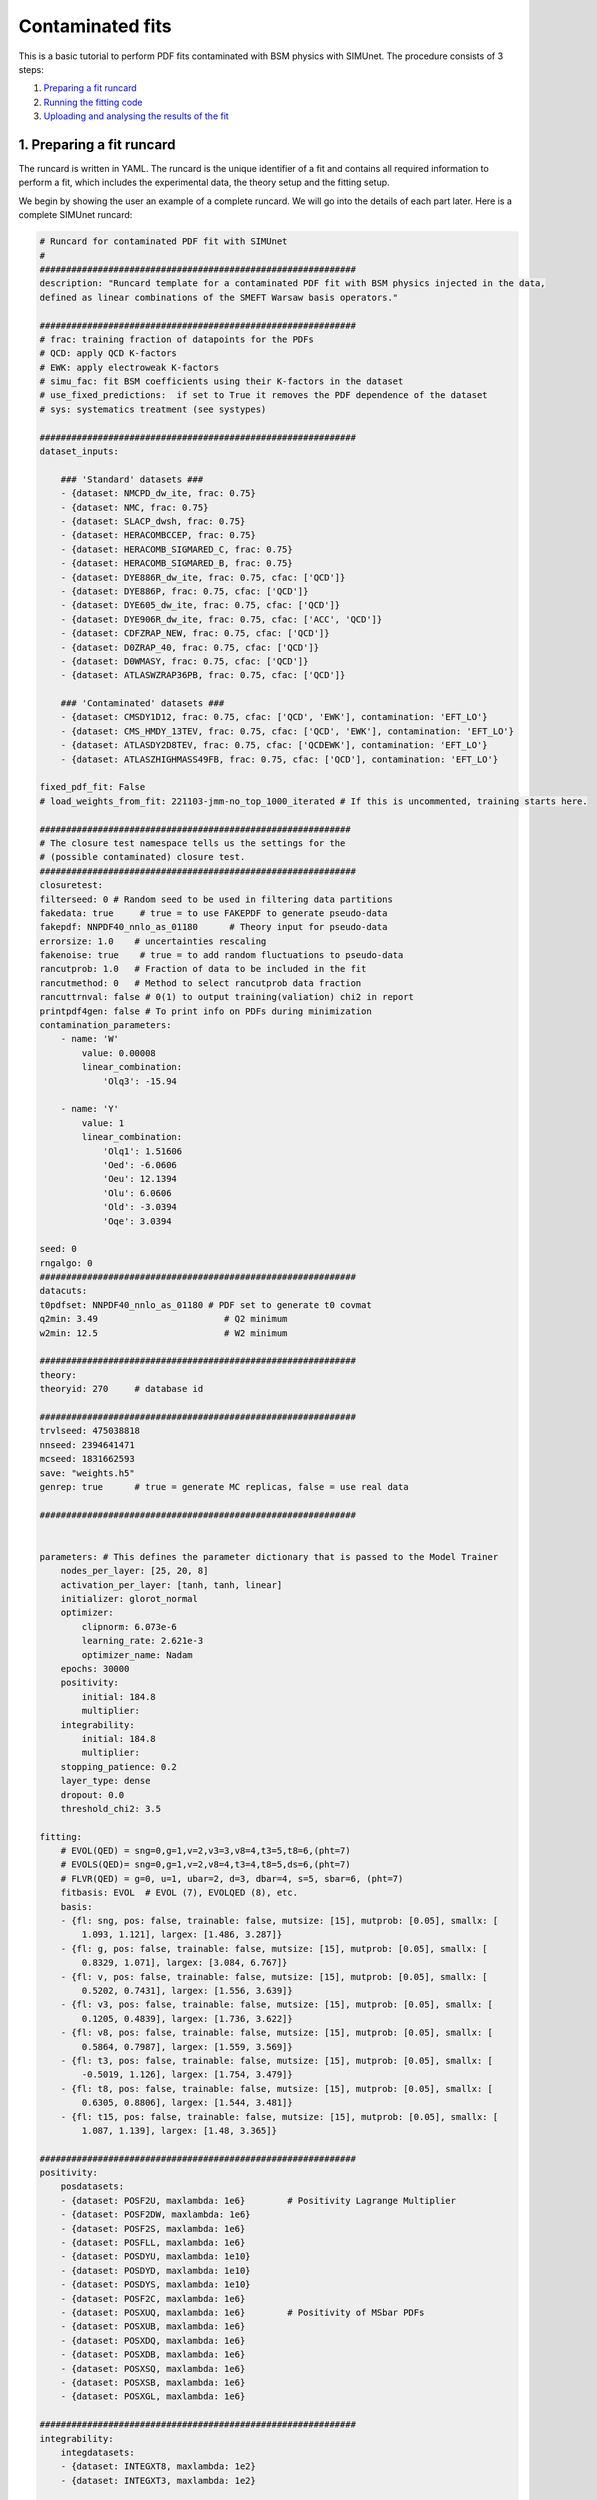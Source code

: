 .. _contfit:

Contaminated fits
=================

This is a basic tutorial to perform PDF fits contaminated with BSM physics with SIMUnet.
The procedure consists of 3 steps: 

1. `Preparing a fit runcard <#preparing-a-fit-runcard>`_
2. `Running the fitting code <#running-the-fitting-code>`_
3. `Uploading and analysing the results of the fit <#upload-and-analyse-the-fit>`_

.. _preparing-a-fit-runcard:

1. Preparing a fit runcard
--------------------------

The runcard is written in YAML. The runcard is the unique identifier of a fit
and contains all required information to perform a fit, which includes the
experimental data, the theory setup and the fitting setup.

We begin by showing the user an example of a complete runcard. We will go
into the details of each part  later. Here is a complete SIMUnet runcard:

.. code-block:: yaml

    # Runcard for contaminated PDF fit with SIMUnet
    #
    ############################################################
    description: "Runcard template for a contaminated PDF fit with BSM physics injected in the data,
    defined as linear combinations of the SMEFT Warsaw basis operators."

    ############################################################
    # frac: training fraction of datapoints for the PDFs
    # QCD: apply QCD K-factors
    # EWK: apply electroweak K-factors
    # simu_fac: fit BSM coefficients using their K-factors in the dataset
    # use_fixed_predictions:  if set to True it removes the PDF dependence of the dataset
    # sys: systematics treatment (see systypes)

    ############################################################
    dataset_inputs:

        ### 'Standard' datasets ###
        - {dataset: NMCPD_dw_ite, frac: 0.75}
        - {dataset: NMC, frac: 0.75}
        - {dataset: SLACP_dwsh, frac: 0.75}
        - {dataset: HERACOMBCCEP, frac: 0.75}
        - {dataset: HERACOMB_SIGMARED_C, frac: 0.75}
        - {dataset: HERACOMB_SIGMARED_B, frac: 0.75}
        - {dataset: DYE886R_dw_ite, frac: 0.75, cfac: ['QCD']}
        - {dataset: DYE886P, frac: 0.75, cfac: ['QCD']}
        - {dataset: DYE605_dw_ite, frac: 0.75, cfac: ['QCD']}
        - {dataset: DYE906R_dw_ite, frac: 0.75, cfac: ['ACC', 'QCD']}
        - {dataset: CDFZRAP_NEW, frac: 0.75, cfac: ['QCD']}
        - {dataset: D0ZRAP_40, frac: 0.75, cfac: ['QCD']}
        - {dataset: D0WMASY, frac: 0.75, cfac: ['QCD']}
        - {dataset: ATLASWZRAP36PB, frac: 0.75, cfac: ['QCD']}

        ### 'Contaminated' datasets ###
        - {dataset: CMSDY1D12, frac: 0.75, cfac: ['QCD', 'EWK'], contamination: 'EFT_LO'}
        - {dataset: CMS_HMDY_13TEV, frac: 0.75, cfac: ['QCD', 'EWK'], contamination: 'EFT_LO'}
        - {dataset: ATLASDY2D8TEV, frac: 0.75, cfac: ['QCDEWK'], contamination: 'EFT_LO'}
        - {dataset: ATLASZHIGHMASS49FB, frac: 0.75, cfac: ['QCD'], contamination: 'EFT_LO'}

    fixed_pdf_fit: False
    # load_weights_from_fit: 221103-jmm-no_top_1000_iterated # If this is uncommented, training starts here.

    ###########################################################
    # The closure test namespace tells us the settings for the
    # (possible contaminated) closure test.
    ############################################################
    closuretest:
    filterseed: 0 # Random seed to be used in filtering data partitions
    fakedata: true     # true = to use FAKEPDF to generate pseudo-data
    fakepdf: NNPDF40_nnlo_as_01180      # Theory input for pseudo-data
    errorsize: 1.0    # uncertainties rescaling
    fakenoise: true    # true = to add random fluctuations to pseudo-data
    rancutprob: 1.0   # Fraction of data to be included in the fit
    rancutmethod: 0   # Method to select rancutprob data fraction
    rancuttrnval: false # 0(1) to output training(valiation) chi2 in report
    printpdf4gen: false # To print info on PDFs during minimization
    contamination_parameters:
        - name: 'W'
            value: 0.00008
            linear_combination:
                'Olq3': -15.94

        - name: 'Y'
            value: 1
            linear_combination:
                'Olq1': 1.51606
                'Oed': -6.0606
                'Oeu': 12.1394
                'Olu': 6.0606
                'Old': -3.0394
                'Oqe': 3.0394

    seed: 0
    rngalgo: 0
    ############################################################
    datacuts:
    t0pdfset: NNPDF40_nnlo_as_01180 # PDF set to generate t0 covmat
    q2min: 3.49                        # Q2 minimum
    w2min: 12.5                        # W2 minimum

    ############################################################
    theory:
    theoryid: 270     # database id

    ############################################################
    trvlseed: 475038818
    nnseed: 2394641471
    mcseed: 1831662593
    save: "weights.h5"
    genrep: true      # true = generate MC replicas, false = use real data

    ############################################################


    parameters: # This defines the parameter dictionary that is passed to the Model Trainer
        nodes_per_layer: [25, 20, 8]
        activation_per_layer: [tanh, tanh, linear]
        initializer: glorot_normal
        optimizer:
            clipnorm: 6.073e-6
            learning_rate: 2.621e-3
            optimizer_name: Nadam
        epochs: 30000
        positivity:
            initial: 184.8
            multiplier:
        integrability:
            initial: 184.8
            multiplier:
        stopping_patience: 0.2
        layer_type: dense
        dropout: 0.0
        threshold_chi2: 3.5

    fitting:
        # EVOL(QED) = sng=0,g=1,v=2,v3=3,v8=4,t3=5,t8=6,(pht=7)
        # EVOLS(QED)= sng=0,g=1,v=2,v8=4,t3=4,t8=5,ds=6,(pht=7)
        # FLVR(QED) = g=0, u=1, ubar=2, d=3, dbar=4, s=5, sbar=6, (pht=7)
        fitbasis: EVOL  # EVOL (7), EVOLQED (8), etc.
        basis:
        - {fl: sng, pos: false, trainable: false, mutsize: [15], mutprob: [0.05], smallx: [
            1.093, 1.121], largex: [1.486, 3.287]}
        - {fl: g, pos: false, trainable: false, mutsize: [15], mutprob: [0.05], smallx: [
            0.8329, 1.071], largex: [3.084, 6.767]}
        - {fl: v, pos: false, trainable: false, mutsize: [15], mutprob: [0.05], smallx: [
            0.5202, 0.7431], largex: [1.556, 3.639]}
        - {fl: v3, pos: false, trainable: false, mutsize: [15], mutprob: [0.05], smallx: [
            0.1205, 0.4839], largex: [1.736, 3.622]}
        - {fl: v8, pos: false, trainable: false, mutsize: [15], mutprob: [0.05], smallx: [
            0.5864, 0.7987], largex: [1.559, 3.569]}
        - {fl: t3, pos: false, trainable: false, mutsize: [15], mutprob: [0.05], smallx: [
            -0.5019, 1.126], largex: [1.754, 3.479]}
        - {fl: t8, pos: false, trainable: false, mutsize: [15], mutprob: [0.05], smallx: [
            0.6305, 0.8806], largex: [1.544, 3.481]}
        - {fl: t15, pos: false, trainable: false, mutsize: [15], mutprob: [0.05], smallx: [
            1.087, 1.139], largex: [1.48, 3.365]}

    ############################################################
    positivity:
        posdatasets:
        - {dataset: POSF2U, maxlambda: 1e6}        # Positivity Lagrange Multiplier
        - {dataset: POSF2DW, maxlambda: 1e6}
        - {dataset: POSF2S, maxlambda: 1e6}
        - {dataset: POSFLL, maxlambda: 1e6}
        - {dataset: POSDYU, maxlambda: 1e10}
        - {dataset: POSDYD, maxlambda: 1e10}
        - {dataset: POSDYS, maxlambda: 1e10}
        - {dataset: POSF2C, maxlambda: 1e6}
        - {dataset: POSXUQ, maxlambda: 1e6}        # Positivity of MSbar PDFs
        - {dataset: POSXUB, maxlambda: 1e6}
        - {dataset: POSXDQ, maxlambda: 1e6}
        - {dataset: POSXDB, maxlambda: 1e6}
        - {dataset: POSXSQ, maxlambda: 1e6}
        - {dataset: POSXSB, maxlambda: 1e6}
        - {dataset: POSXGL, maxlambda: 1e6}

    ############################################################
    integrability:
        integdatasets:
        - {dataset: INTEGXT8, maxlambda: 1e2}
        - {dataset: INTEGXT3, maxlambda: 1e2}

    ############################################################
    debug: false
    maxcores: 4

The structure of the runcard is similar to the one that is used in the NNPDF methodology.
So, in this tutorial we will mostly adress the new syntax and features of SIMUnet. 

We begin by looking at the following section of the runcard:

.. code-block:: yaml

    ############################################################
    dataset_inputs:

    ### 'Standard' datasets ###
    - {dataset: NMCPD_dw_ite, frac: 0.75}
    - {dataset: NMC, frac: 0.75}
    - {dataset: SLACP_dwsh, frac: 0.75}
    - {dataset: HERACOMBCCEP, frac: 0.75}
    - {dataset: HERACOMB_SIGMARED_C, frac: 0.75}
    - {dataset: HERACOMB_SIGMARED_B, frac: 0.75}
    - {dataset: DYE886R_dw_ite, frac: 0.75, cfac: ['QCD']}
    - {dataset: DYE886P, frac: 0.75, cfac: ['QCD']}
    - {dataset: DYE605_dw_ite, frac: 0.75, cfac: ['QCD']}
    - {dataset: DYE906R_dw_ite, frac: 0.75, cfac: ['ACC', 'QCD']}
    - {dataset: CDFZRAP_NEW, frac: 0.75, cfac: ['QCD']}
    - {dataset: D0ZRAP_40, frac: 0.75, cfac: ['QCD']}
    - {dataset: D0WMASY, frac: 0.75, cfac: ['QCD']}
    - {dataset: ATLASWZRAP36PB, frac: 0.75, cfac: ['QCD']}

    ### 'Contaminated' datasets ###
    - {dataset: CMSDY1D12, frac: 0.75, cfac: ['QCD', 'EWK'], contamination: 'EFT_LO'}
    - {dataset: CMS_HMDY_13TEV, frac: 0.75, cfac: ['QCD', 'EWK'], contamination: 'EFT_LO'}
    - {dataset: ATLASDY2D8TEV, frac: 0.75, cfac: ['QCDEWK'], contamination: 'EFT_LO'}
    - {dataset: ATLASZHIGHMASS49FB, frac: 0.75, cfac: ['QCD'], contamination: 'EFT_LO'}

The ``dataset_inputs`` key contains the datasets that will be used to peform the PDF fit. 
The ``'Standard' datasets`` are included in the same way as in a NNPDF fit. The ``'Contaminated' datasets`` 
are datasets that are contaminated with BSM physics. The contamination is activated by the ``contamination_parameters`` key. 
The actual BSM contamination is defined in the next section of the runcard:

.. code-block:: yaml

    ###########################################################
    # The closure test namespace tells us the settings for the
    # (possible contaminated) closure test.
    ############################################################
    closuretest:
    filterseed: 0 # Random seed to be used in filtering data partitions
    fakedata: true     # true = to use FAKEPDF to generate pseudo-data
    fakepdf: NNPDF40_nnlo_as_01180      # Theory input for pseudo-data
    errorsize: 1.0    # uncertainties rescaling
    fakenoise: true    # true = to add random fluctuations to pseudo-data
    rancutprob: 1.0   # Fraction of data to be included in the fit
    rancutmethod: 0   # Method to select rancutprob data fraction
    rancuttrnval: false # 0(1) to output training(valiation) chi2 in report
    printpdf4gen: false # To print info on PDFs during minimization
    contamination_parameters:
        - name: 'W'
        value: 0.00008
        linear_combination:
            'Olq3': -15.94

        - name: 'Y'
        value: 1 
        linear_combination:
            'Olq1': 1.51606
            'Oed': -6.0606
            'Oeu': 12.1394
            'Olu': 6.0606
            'Old': -3.0394
            'Oqe': 3.0394

    seed: 0
    rngalgo: 0
    ############################################################

The ``contamination_parameters`` key defines the BSM parameters that will be used to contaminate the datasets. In this case the ``W`` 
parameter encodes the 4-fermion interaction induced by a heavy W' boson, while the ``Y`` parameter encodes the 4-fermion interaction 
induced by a heavy Z' boson. In practice one needs to define the linear combination of the SMEFT Warsaw basis operators that will be 
describing the BSM physics.

.. _running-the-fitting-code:

2. Running the fitting code
---------------------------

After preparing a SIMUnet runcard ``runcard.yml``, we are now ready to run a fit. The pipeline
is similar to the NNPDF framework but some additional features can be included. In practice a contaminated 
fit can be run where the runcard is located by running the following command:

.. code-block:: bash

    $ vp-setupfit runcard.yaml
    $ vp-rebuild-data runcard_folder
    $ n3fit runcard.yaml replica_number
    $ evolven3fit runcard_folder replica_number
    $ postfit final_replica_number runcard_folder

Here is a breakdown of what each command does:

1. Preparing the fit: ``vp-setupfit runcard.yml``
    This command will generate a folder with the same name as the runcard (minus the file extension) in the
    current directory, which will contain a copy of the original YAML runcard.
    The required resources (such as the theory and t0 PDF set) will be
    downloaded automatically. Alternatively they can be obtained with the
    ``vp-get`` tool.

    .. note::
       This step is not strictly necessary when producing a standard fit with
       ``n3fit`` but it is required by :ref:`validphys <vp-index>`
       and it should therefore always be done. Note that :ref:`vp-upload <upload-fit>`
       will fail unless this step has been followed. If necessary, this step can
       be done after the fit has been run.

2. Creating the BSM pseudodata: ``vp-rebuild-data runcard_folder``
    This command will take the generated folder as an argument and will create the BSM contaminated datasets, applying the BSM c-factors
    defined in the runcard to the experimental commondata. The contaminated data is stored in the runcard fit folder
    and will be used for the rest of the fit.

3. Running the fit: ``n3fit runcard.yaml replica``
    The ``n3fit`` program takes a ``runcard.yml`` as input and a replica number, e.g.
    ``n3fit runcard.yml replica`` where ``replica`` goes from 1-n where n is the
    maximum number of desired replicas. Note that if you desire, for example, a 100
    replica fit you should launch more than 100 replicas (e.g. 130) because not
    all of the replicas will pass the checks in ``postfit``.


4. Evolving the replicas' scale: ``evolven3fit runcard_folder replica``
    Wait until you have fit results. Then
    run the ``evolven3fit`` program once to evolve all replicas using DGLAP. Remember
    to use the total number of replicas run (130 in the
    above example), rather than the number you desire in the final fit.


5. Selecting the replicas: ``postfit final_replica_number runcard_folder``
    Wait until you have results, then run the command to finalize the PDF set by applying post selection criteria.
    This will produce a set of ``final_replica_number + 1`` replicas. This time the
    number of replicas should be that which you desire in the final fit (100 in the
    above example). Note that the
    standard behaviour of ``postfit`` can be modified by using various flags.
    More information can be found at `Processing a fit <postfit>`_.

Output of the fit
-----------------

The output of the fit is stored in the ``runcard_folder``. It is identical to a normal NNPDF output.


3. Uploading the fit
----------------------------------

Once the fit is complete, the next steps involve uploading the results. This is particularly useful
if, for example, you ran the fit on a cluster and want to make it avaiable to collaborators or download it
from a different machine. You can upload the fit by using ``vp-upload runcard_folder`` and then fetch it
with ``vp-get fit fit_name``. Note that, to upload the fit, appropriate credentials are required.